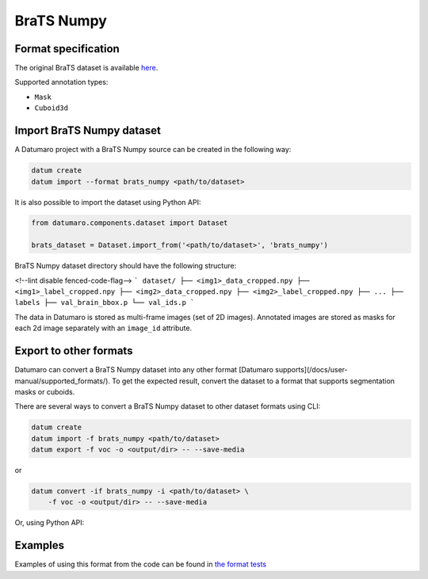 BraTS Numpy
===========

Format specification
--------------------

The original BraTS dataset is available
`here <https://www.med.upenn.edu/sbia/brats2018/data.html>`_.

Supported annotation types:

- ``Mask``
- ``Cuboid3d``

Import BraTS Numpy dataset
--------------------------

A Datumaro project with a BraTS Numpy source can be created
in the following way:

.. code-block::

    datum create
    datum import --format brats_numpy <path/to/dataset>

It is also possible to import the dataset using Python API:

.. code-block::

    from datumaro.components.dataset import Dataset

    brats_dataset = Dataset.import_from('<path/to/dataset>', 'brats_numpy')

BraTS Numpy dataset directory should have the following structure:

<!--lint disable fenced-code-flag-->
```
dataset/
├── <img1>_data_cropped.npy
├── <img1>_label_cropped.npy
├── <img2>_data_cropped.npy
├── <img2>_label_cropped.npy
├── ...
├── labels
├── val_brain_bbox.p
└── val_ids.p
```

The data in Datumaro is stored as multi-frame images (set of 2D images).
Annotated images are stored as masks for each 2d image separately
with an ``image_id`` attribute.

Export to other formats
-----------------------

Datumaro can convert a BraTS Numpy dataset into any other format [Datumaro supports](/docs/user-manual/supported_formats/).
To get the expected result, convert the dataset to a format
that supports segmentation masks or cuboids.

There are several ways to convert a BraTS Numpy dataset to other dataset
formats using CLI:

.. code-block::

    datum create
    datum import -f brats_numpy <path/to/dataset>
    datum export -f voc -o <output/dir> -- --save-media

or

.. code-block::

    datum convert -if brats_numpy -i <path/to/dataset> \
        -f voc -o <output/dir> -- --save-media

Or, using Python API:

.. code-block::
    from datumaro.components.dataset import Dataset

    dataset = Dataset.import_from('<path/to/dataset>', 'brats_numpy')
    dataset.export('save_dir', 'voc')

Examples
--------

Examples of using this format from the code can be found in
`the format tests <https://github.com/openvinotoolkit/datumaro/tree/develop/tests/unit/test_brats_numpy_format.py>`_
